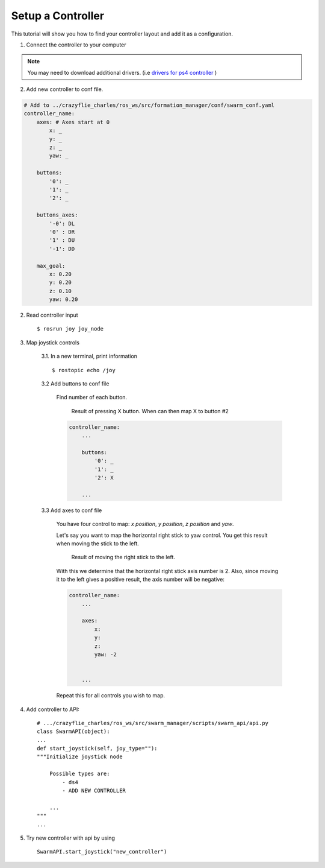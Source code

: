 Setup a Controller
==================

This tutorial will show you how to find your controller layout and add it as a configuration.

1. Connect the controller to your computer

.. note:: You may need to download additional drivers. (i.e `drivers for ps4 controller <https://github.com/chrippa/ds4drv>`_ )

2. Add new controller to conf file.

.. code-block:: yaml

    # Add to ../crazyflie_charles/ros_ws/src/formation_manager/conf/swarm_conf.yaml
    controller_name:
        axes: # Axes start at 0
            x: _
            y: _
            z: _
            yaw: _

        buttons:
            '0': _
            '1': _
            '2': _

        buttons_axes:
            '-0': DL
            '0' : DR
            '1' : DU
            '-1': DD

        max_goal:
            x: 0.20
            y: 0.20
            z: 0.10
            yaw: 0.20

2. Read controller input ::

    $ rosrun joy joy_node

3. Map joystick controls

    3.1. In a new terminal, print information ::

        $ rostopic echo /joy

    3.2 Add buttons to conf file

        Find number of each button.

        .. figure:: /images/tutorials/tuto_controller_button.png

            Result of pressing X button. When can then map X to button #2

        .. code-block:: yaml

            controller_name:
                ...

                buttons:
                    '0': _
                    '1': _
                    '2': X

                ...

    3.3 Add axes to conf file

        You have four control to map: *x position*, *y position*, *z position* and *yaw*.

        Let's say you want to map the horizontal right stick to yaw control. You get this result when
        moving the stick to the left.

        .. figure:: /images/tutorials/tuto_controller_axis.png

            Result of moving the right stick to the left.

        With this we determine that the horizontal right stick axis number is 2. Also, since moving
        it to the left gives a positive result, the axis number will be negative:

        .. code-block:: yaml

            controller_name:
                ...

                axes:
                    x:
                    y:
                    z:
                    yaw: -2


                ...

        Repeat this for all controls you wish to map.

4. Add controller to API::

    # .../crazyflie_charles/ros_ws/src/swarm_manager/scripts/swarm_api/api.py
    class SwarmAPI(object):
    ...
    def start_joystick(self, joy_type=""):
    """Initialize joystick node

        Possible types are:
            - ds4
            - ADD NEW CONTROLLER

        ...
    """
    ...

5. Try new controller with api by using ::

    SwarmAPI.start_joystick("new_controller")